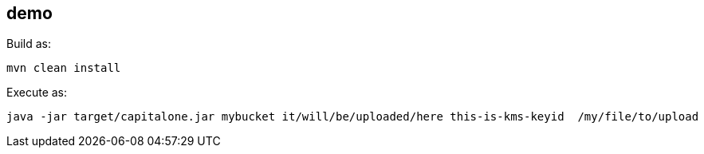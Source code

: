 == demo

Build as:

[source,bash]
----
mvn clean install
----

Execute as:

[source,bash]
----
java -jar target/capitalone.jar mybucket it/will/be/uploaded/here this-is-kms-keyid  /my/file/to/upload
----
